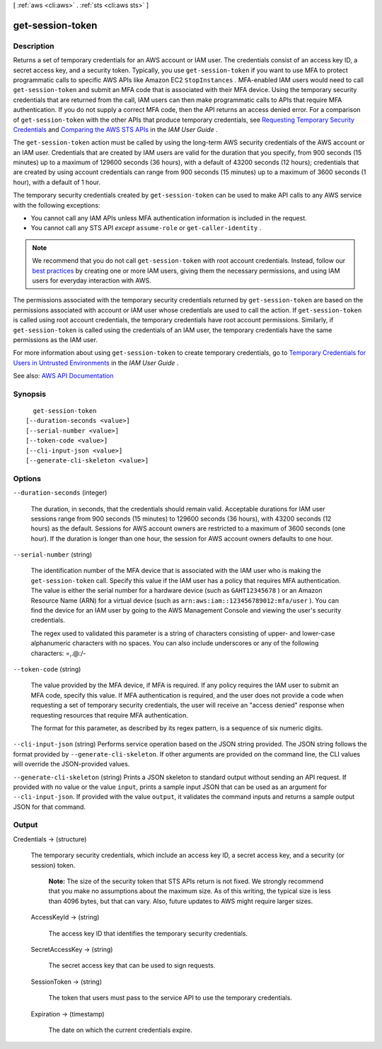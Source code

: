 [ :ref:`aws <cli:aws>` . :ref:`sts <cli:aws sts>` ]

.. _cli:aws sts get-session-token:


*****************
get-session-token
*****************



===========
Description
===========



Returns a set of temporary credentials for an AWS account or IAM user. The credentials consist of an access key ID, a secret access key, and a security token. Typically, you use ``get-session-token`` if you want to use MFA to protect programmatic calls to specific AWS APIs like Amazon EC2 ``StopInstances`` . MFA-enabled IAM users would need to call ``get-session-token`` and submit an MFA code that is associated with their MFA device. Using the temporary security credentials that are returned from the call, IAM users can then make programmatic calls to APIs that require MFA authentication. If you do not supply a correct MFA code, then the API returns an access denied error. For a comparison of ``get-session-token`` with the other APIs that produce temporary credentials, see `Requesting Temporary Security Credentials <http://docs.aws.amazon.com/IAM/latest/UserGuide/id_credentials_temp_request.html>`_ and `Comparing the AWS STS APIs <http://docs.aws.amazon.com/IAM/latest/UserGuide/id_credentials_temp_request.html#stsapi_comparison>`_ in the *IAM User Guide* .

 

The ``get-session-token`` action must be called by using the long-term AWS security credentials of the AWS account or an IAM user. Credentials that are created by IAM users are valid for the duration that you specify, from 900 seconds (15 minutes) up to a maximum of 129600 seconds (36 hours), with a default of 43200 seconds (12 hours); credentials that are created by using account credentials can range from 900 seconds (15 minutes) up to a maximum of 3600 seconds (1 hour), with a default of 1 hour. 

 

The temporary security credentials created by ``get-session-token`` can be used to make API calls to any AWS service with the following exceptions:

 

 
* You cannot call any IAM APIs unless MFA authentication information is included in the request. 
 
* You cannot call any STS API *except*  ``assume-role`` or ``get-caller-identity`` . 
 

 

.. note::

   

  We recommend that you do not call ``get-session-token`` with root account credentials. Instead, follow our `best practices <http://docs.aws.amazon.com/IAM/latest/UserGuide/best-practices.html#create-iam-users>`_ by creating one or more IAM users, giving them the necessary permissions, and using IAM users for everyday interaction with AWS. 

   

 

The permissions associated with the temporary security credentials returned by ``get-session-token`` are based on the permissions associated with account or IAM user whose credentials are used to call the action. If ``get-session-token`` is called using root account credentials, the temporary credentials have root account permissions. Similarly, if ``get-session-token`` is called using the credentials of an IAM user, the temporary credentials have the same permissions as the IAM user. 

 

For more information about using ``get-session-token`` to create temporary credentials, go to `Temporary Credentials for Users in Untrusted Environments <http://docs.aws.amazon.com/IAM/latest/UserGuide/id_credentials_temp_request.html#api_getsessiontoken>`_ in the *IAM User Guide* . 



See also: `AWS API Documentation <https://docs.aws.amazon.com/goto/WebAPI/sts-2011-06-15/GetSessionToken>`_


========
Synopsis
========

::

    get-session-token
  [--duration-seconds <value>]
  [--serial-number <value>]
  [--token-code <value>]
  [--cli-input-json <value>]
  [--generate-cli-skeleton <value>]




=======
Options
=======

``--duration-seconds`` (integer)


  The duration, in seconds, that the credentials should remain valid. Acceptable durations for IAM user sessions range from 900 seconds (15 minutes) to 129600 seconds (36 hours), with 43200 seconds (12 hours) as the default. Sessions for AWS account owners are restricted to a maximum of 3600 seconds (one hour). If the duration is longer than one hour, the session for AWS account owners defaults to one hour.

  

``--serial-number`` (string)


  The identification number of the MFA device that is associated with the IAM user who is making the ``get-session-token`` call. Specify this value if the IAM user has a policy that requires MFA authentication. The value is either the serial number for a hardware device (such as ``GAHT12345678`` ) or an Amazon Resource Name (ARN) for a virtual device (such as ``arn:aws:iam::123456789012:mfa/user`` ). You can find the device for an IAM user by going to the AWS Management Console and viewing the user's security credentials. 

   

  The regex used to validated this parameter is a string of characters consisting of upper- and lower-case alphanumeric characters with no spaces. You can also include underscores or any of the following characters: =,.@:/-

  

``--token-code`` (string)


  The value provided by the MFA device, if MFA is required. If any policy requires the IAM user to submit an MFA code, specify this value. If MFA authentication is required, and the user does not provide a code when requesting a set of temporary security credentials, the user will receive an "access denied" response when requesting resources that require MFA authentication.

   

  The format for this parameter, as described by its regex pattern, is a sequence of six numeric digits.

  

``--cli-input-json`` (string)
Performs service operation based on the JSON string provided. The JSON string follows the format provided by ``--generate-cli-skeleton``. If other arguments are provided on the command line, the CLI values will override the JSON-provided values.

``--generate-cli-skeleton`` (string)
Prints a JSON skeleton to standard output without sending an API request. If provided with no value or the value ``input``, prints a sample input JSON that can be used as an argument for ``--cli-input-json``. If provided with the value ``output``, it validates the command inputs and returns a sample output JSON for that command.



======
Output
======

Credentials -> (structure)

  

  The temporary security credentials, which include an access key ID, a secret access key, and a security (or session) token.

   

   **Note:** The size of the security token that STS APIs return is not fixed. We strongly recommend that you make no assumptions about the maximum size. As of this writing, the typical size is less than 4096 bytes, but that can vary. Also, future updates to AWS might require larger sizes.

  

  AccessKeyId -> (string)

    

    The access key ID that identifies the temporary security credentials.

    

    

  SecretAccessKey -> (string)

    

    The secret access key that can be used to sign requests.

    

    

  SessionToken -> (string)

    

    The token that users must pass to the service API to use the temporary credentials.

    

    

  Expiration -> (timestamp)

    

    The date on which the current credentials expire.

    

    

  

